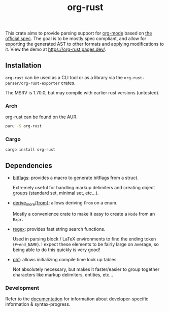 #+title: org-rust

This crate aims to provide parsing support for [[https://orgmode.org/][org-mode]] based on [[https://orgmode.org/worg/dev/org-syntax-edited.html][the official spec]].
The goal is to be mostly spec compliant, and allow for exporting the generated AST to other formats and applying modifications to it. View the demo at https://org-rust.pages.dev/.


** Installation

~org-rust~ can be used as a CLI tool or as a library via the ~org-rust-parser/org-rust-exporter~ crates.

The MSRV is 1.70.0, but may compile with earlier rust versions (untested).

*** Arch


[[https://aur.archlinux.org/packages/org-rust][org-rust]] can be found on the AUR.

#+begin_src bash
paru -S org-rust
#+end_src

*** Cargo

#+begin_src bash
cargo install org-rust
#+end_src


** Dependencies

- [[https://github.com/bitflags/bitflags][bitflags]]: provides a macro to generate bitflags from a struct.

  Extremely useful for handling markup delimiters and creating object groups (standard set, minimal set, etc...).

- [[https://docs.rs/derive_more/latest/derive_more/][derive_more{from}]]: allows deriving ~From~ on a enum.

  Mostly a convenience crate to make it easy to create a ~Node~ from an ~Expr~.

- [[https://github.com/rust-lang/regex][regex]]: provides fast string search functions.

   Used in parsing block / LaTeX environments to find the ending token (~#+end_NAME~). I expect these elements to be fairly large on average, so being able to do this quickly is very good!

- [[https://github.com/rust-phf/rust-phf][phf]]: allows initializing compile time look up tables.

   Not absolutely necessary, but makes it faster/easier to group together characters like markup delimiters, entities, etc...

*** Development

Refer to the [[./docs][documentation]] for information about developer-specific information & syntax-progress.
